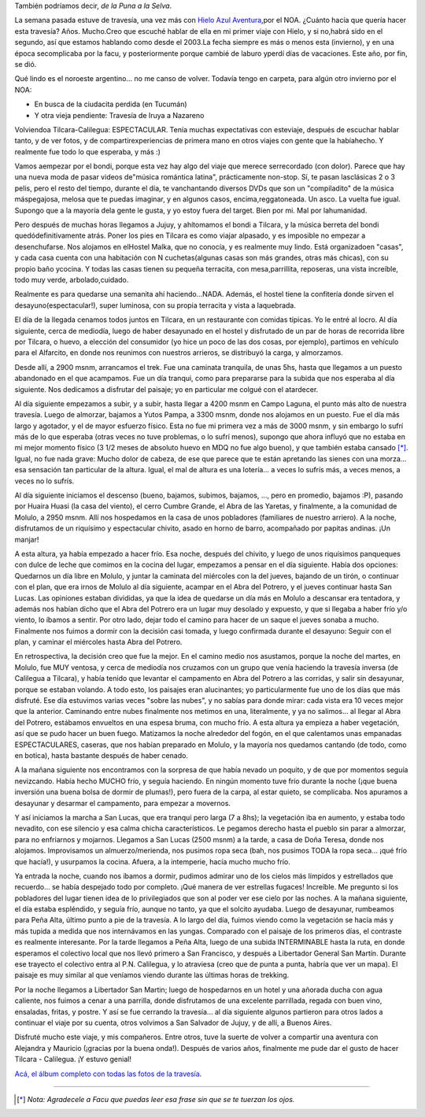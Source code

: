 .. title: De Tilcara a Calilegua, julio '09
.. slug: travesia_tilcara_calilegua
.. date: 2009-07-31 23:06:02 UTC-03:00
.. tags: noa,tilcara,trekking,Viajes
.. category: 
.. link: 
.. description: 
.. type: text
.. author: cHagHi
.. from_wp: True

También podríamos decir, *de la Puna a la Selva*.

La semana pasada estuve de travesía, una vez más con `Hielo Azul
Aventura`_,por el NOA. ¿Cuánto hacía que quería hacer esta travesía?
Años. Mucho.Creo que escuché hablar de ella en mi primer viaje con
Hielo, y si no,habrá sido en el segundo, así que estamos hablando como
desde el 2003.La fecha siempre es más o menos esta (invierno), y en una
época secomplicaba por la facu, y posteriormente porque cambié de laburo
yperdí días de vacaciones. Este año, por fin, se dió.

Qué lindo es el noroeste argentino... no me canso de volver. Todavía
tengo en carpeta, para algún otro invierno por el NOA:

-  En busca de la ciudacita perdida (en Tucumán)
-  Y otra vieja pendiente: Travesía de Iruya a Nazareno

Volviendoa Tilcara-Calilegua: ESPECTACULAR. Tenía muchas expectativas
con esteviaje, después de escuchar hablar tanto, y de ver fotos, y de
compartirexperiencias de primera mano en otros viajes con gente que la
habíahecho. Y realmente fue todo lo que esperaba, y más :)

Vamos aempezar por el bondi, porque esta vez hay algo del viaje que
merece serrecordado (con dolor). Parece que hay una nueva moda de pasar
videos de"música romántica latina", prácticamente non-stop. Sí, te pasan
lasclásicas 2 o 3 pelis, pero el resto del tiempo, durante el día, te
vanchantando diversos DVDs que son un "compiladito" de la música
máspegajosa, melosa que te puedas imaginar, y en algunos casos,
encima,reggatoneada. Un asco. La vuelta fue igual. Supongo que a la
mayoría dela gente le gusta, y yo estoy fuera del target. Bien por mi.
Mal por lahumanidad.

Pero después de muchas horas llegamos a Jujuy, y ahítomamos el bondi a
Tilcara, y la música berreta del bondi quedódefinitivamente atrás. Poner
los pies en Tilcara es como viajar alpasado, y es imposible no empezar a
desenchufarse. Nos alojamos en elHostel Malka, que no conocía, y es
realmente muy lindo. Está organizadoen "casas", y cada casa cuenta con
una habitación con N cuchetas(algunas casas son más grandes, otras más
chicas), con su propio baño ycocina. Y todas las casas tienen su pequeña
terracita, con mesa,parrillita, reposeras, una vista increíble, todo muy
verde, arbolado,cuidado.

|Hostel Malka - Casa 1| |Fiaca perruna - Hostel Malka| |Hostel Malka - Terracita|

Realmente es para quedarse una semanita ahí haciendo...NADA. Además, el
hostel tiene la confitería donde sirven el desayuno(espectacular!),
super luminosa, con su propia terracita y vista a laquebrada.

|Ventana a la Puna|

El día de la llegada cenamos todos juntos en Tilcara, en un restaurante
con comidas típicas. Yo le entré al locro. Al día siguiente, cerca de
mediodía, luego de haber desayunado en el hostel y disfrutado de un par
de horas de recorrida libre por Tilcara, o huevo, a elección del
consumidor (yo hice un poco de las dos cosas, por ejemplo), partimos en
vehículo para el Alfarcito, en donde nos reunimos con nuestros arrieros,
se distribuyó la carga, y almorzamos.

 

|Panorámica de Tilcara| |Tilcara| |Alfarcito - clasificando la carga| |Pointing at the sky| |Alfarcito|

Desde allí, a 2900 msnm, arrancamos el trek. Fue una caminata tranquila,
de unas 5hs, hasta que llegamos a un puesto abandonado en el que
acampamos. Fue un día tranqui, como para prepararse para la subida que
nos esperaba al día siguiente. Nos dedicamos a disfrutar del paisaje; yo
en particular me colgué con el atardecer.

|Campamento| |Atardecer|

Al día siguiente empezamos a subir, y a subir, hasta llegar a 4200 msnm
en Campo Laguna, el punto más alto de nuestra travesía. Luego de
almorzar, bajamos a Yutos Pampa, a 3300 msnm, donde nos alojamos en un
puesto. Fue el día más largo y agotador, y el de mayor esfuerzo físico.
Esta no fue mi primera vez a más de 3000 msnm, y sin embargo lo sufrí
más de lo que esperaba (otras veces no tuve problemas, o lo sufrí
menos), supongo que ahora influyó que no estaba en mi mejor momento
físico (3 1/2 meses de absoluto huevo en MDQ no fue algo bueno), y que
también estaba cansado [*]_. Igual, no fue nada grave: Mucho dolor de
cabeza, de ese que parece que te están apretando las sienes con una
morza... esa sensación tan particular de la altura. Igual, el mal de
altura es una lotería... a veces lo sufrís más, a veces menos, a veces
no lo sufrís.

|Campo Laguna| |IMG_1443|

Al día siguiente iniciamos el descenso (bueno, bajamos, subimos,
bajamos, ..., pero en promedio, bajamos :P), pasando por Huaira Huasi
(la casa del viento), el cerro Cumbre Grande, el Abra de las Yaretas, y
finalmente, a la comunidad de Molulo, a 2950 msnm. Allí nos hospedamos
en la casa de unos pobladores (familiares de nuestro arriero). A la
noche, disfrutamos de un riquísimo y espectacular chivito, asado en
horno de barro, acompañado por papitas andinas. ¡Un manjar!

|IMG_1460| |Escuela de Molulo| |IMG_1497| |Calentando el horno...|

A esta altura, ya había empezado a hacer frío. Esa noche, después del
chivito, y luego de unos riquísimos panqueques con dulce de leche que
comimos en la cocina del lugar, empezamos a pensar en el día siguiente.
Había dos opciones: Quedarnos un día libre en Molulo, y juntar la
caminata del miércoles con la del jueves, bajando de un tirón, o
continuar con el plan, que era irnos de Molulo al día siguiente, acampar
en el Abra del Potrero, y el jueves continuar hasta San Lucas. Las
opiniones estaban divididas, ya que la idea de quedarse un día más en
Molulo a descansar era tentadora, y además nos habían dicho que el Abra
del Potrero era un lugar muy desolado y expuesto, y que si llegaba a
haber frío y/o viento, lo íbamos a sentir. Por otro lado, dejar todo el
camino para hacer de un saque el jueves sonaba a mucho. Finalmente nos
fuimos a dormir con la decisión casi tomada, y luego confirmada durante
el desayuno: Seguir con el plan, y caminar el miércoles hasta Abra del
Potrero.

En retrospectiva, la decisión creo que fue la mejor. En el camino medio
nos asustamos, porque la noche del martes, en Molulo, fue MUY ventosa, y
cerca de mediodía nos cruzamos con un grupo que venía haciendo la
travesía inversa (de Calilegua a Tilcara), y había tenido que levantar
el campamento en Abra del Potrero a las corridas, y salir sin desayunar,
porque se estaban volando. A todo esto, los paisajes eran alucinantes;
yo particularmente fue uno de los días que más disfruté. Ese día
estuvimos varias veces "sobre las nubes", y no sabías para donde mirar:
cada vista era 10 veces mejor que la anterior. Caminando entre nubes
finalmente nos metimos en una, literalmente, y ya no salimos... al
llegar al Abra del Potrero, estábamos envueltos en una espesa bruma, con
mucho frío. A esta altura ya empieza a haber vegetación, así que se pudo
hacer un buen fuego. Matizamos la noche alrededor del fogón, en el que
calentamos unas empanadas ESPECTACULARES, caseras, que nos habían
preparado en Molulo, y la mayoría nos quedamos cantando (de todo, como
en botica), hasta bastante después de haber cenado.

|A flower above the clouds| |IMG_1558| |IMG_1578| |Sentados junto a las nubes| |Camping inside a cloud| |Fogón en la bruma|

A la mañana siguiente nos encontramos con la sorpresa de que había
nevado un poquito, y de que por momentos seguía nevizcando. Había hecho
MUCHO frío, y seguía haciendo. En ningún momento tuve frío durante la
noche (¡que buena inversión una buena bolsa de dormir de plumas!), pero
fuera de la carpa, al estar quieto, se complicaba. Nos apuramos a
desayunar y desarmar el campamento, para empezar a movernos.

|IMG_1606| |IMG_1618|

Y así iniciamos la marcha a San Lucas, que era tranqui pero larga (7 a
8hs); la vegetación iba en aumento, y estaba todo nevadito, con ese
silencio y esa calma chicha característicos. Le pegamos derecho hasta el
pueblo sin parar a almorzar, para no enfriarnos y mojarnos. Llegamos a
San Lucas (2500 msnm) a la tarde, a casa de Doña Teresa, donde nos
alojamos. Improvisamos un almuerzo/merienda, nos pusimos ropa seca (bah,
nos pusimos TODA la ropa seca... ¡qué frío que hacía!), y usurpamos la
cocina. Afuera, a la intemperie, hacía mucho mucho frío.

|IMG_1630| |IMG_1631| |Merienda en lo de doña Teresa|

Ya entrada la noche, cuando nos íbamos a dormir, pudimos admirar uno de
los cielos más límpidos y estrellados que recuerdo... se había despejado
todo por completo. ¡Qué manera de ver estrellas fugaces! Increíble. Me
pregunto si los pobladores del lugar tienen idea de lo privilegiados que
son al poder ver ese cielo por las noches. A la mañana siguiente, el día
estaba espléndido, y seguía frío, aunque no tanto, ya que el solcito
ayudaba. Luego de desayunar, rumbeamos para Peña Alta, último punto a
pie de la travesía. A lo largo del día, fuimos viendo como la vegetación
se hacía más y más tupida a medida que nos internávamos en las yungas.
Comparado con el paisaje de los primeros días, el contraste es realmente
interesante. Por la tarde llegamos a Peña Alta, luego de una subida
INTERMINABLE hasta la ruta, en donde esperamos el colectivo local que
nos llevó primero a San Francisco, y después a Libertador General San
Martín. Durante ese trayecto el colectivo entra al P.N. Calilegua, y lo
atraviesa (creo que de punta a punta, habría que ver un mapa). El
paisaje es muy similar al que veníamos viendo durante las últimas horas
de trekking.

|IMG_1640| |IMG_1641| |IMG_1665| |Río Valle Grande|

Por la noche llegamos a Libertador San Martin; luego de hospedarnos en
un hotel y una añorada ducha con agua caliente, nos fuimos a cenar a una
parrilla, donde disfrutamos de una excelente parrillada, regada con buen
vino, ensaladas, fritas, y postre. Y así se fue cerrando la travesía...
al día siguiente algunos partieron para otros lados a continuar el viaje
por su cuenta, otros volvimos a San Salvador de Jujuy, y de allí, a
Buenos Aires.

Disfruté mucho este viaje, y mis compañeros. Entre otros, tuve la suerte
de volver a compartir una aventura con Alejandra y Mauricio (¡gracias
por la buena onda!). Después de varios años, finalmente me pude dar el
gusto de hacer Tilcara - Calilegua. ¡Y estuvo genial!

`Acá, el álbum completo con todas las fotos de la travesía`_.


----------
 
.. [*] *Nota: Agradecele a Facu que puedas leer esa frase sin que se te
   tuerzan los ojos.*
 

.. _Hielo Azul Aventura: http://www.hieloazulaventura.com
.. _Acá, el álbum completo con todas las fotos de la travesía: https://www.flickr.com/photos/chaghi/sets/72157621759395677/

.. |Hostel Malka - Casa 1| image:: https://farm4.static.flickr.com/3590/3767755466_f39ef03750_m.jpg
   :target: https://www.flickr.com/photos/chaghi/3767755466/
.. |Fiaca perruna - Hostel Malka| image:: https://farm3.static.flickr.com/2421/3768805234_40b59d6785_m.jpg
   :target: https://www.flickr.com/photos/chaghi/3768805234/
.. |Hostel Malka - Terracita| image:: https://farm3.static.flickr.com/2481/3766974493_86de088ee9_m.jpg
   :target: https://www.flickr.com/photos/chaghi/3766974493/
.. |Ventana a la Puna| image:: https://farm3.static.flickr.com/2604/3767766190_d6dae71b6b_m.jpg
   :target: https://www.flickr.com/photos/chaghi/3767766190/
.. |Panorámica de Tilcara| image:: https://farm4.static.flickr.com/3482/3766977669_54293b1cf5_m.jpg
   :target: https://www.flickr.com/photos/chaghi/3766977669/
.. |Tilcara| image:: https://farm3.static.flickr.com/2546/3766980441_f477c5da75_m.jpg
   :target: https://www.flickr.com/photos/chaghi/3766980441/
.. |Alfarcito - clasificando la carga| image:: https://farm4.static.flickr.com/3511/3766987423_e8e58d321d_m.jpg
   :target: https://www.flickr.com/photos/chaghi/3766987423/
.. |Pointing at the sky| image:: https://farm4.static.flickr.com/3499/3767788034_aeef729223_m.jpg
   :target: https://www.flickr.com/photos/chaghi/3767788034/
.. |Alfarcito| image:: https://farm4.static.flickr.com/3551/3766983553_1711128035_m.jpg
   :target: https://www.flickr.com/photos/chaghi/3766983553/
.. |Campamento| image:: https://farm3.static.flickr.com/2602/3767936362_4312a2e880_m.jpg
   :target: https://www.flickr.com/photos/chaghi/3767936362/
.. |Atardecer| image:: https://farm3.static.flickr.com/2634/3767947738_13bbb31907_m.jpg
   :target: https://www.flickr.com/photos/chaghi/3767947738/
.. |Campo Laguna| image:: https://farm4.static.flickr.com/3449/3768045184_cf9fe0982b_m.jpg
   :target: https://www.flickr.com/photos/chaghi/3768045184/
.. |IMG_1443| image:: https://farm4.static.flickr.com/3551/3767251123_a29f6779de_m.jpg
   :target: https://www.flickr.com/photos/chaghi/3767251123/
.. |IMG_1460| image:: https://farm3.static.flickr.com/2537/3768085294_e679dfed33_m.jpg
   :target: https://www.flickr.com/photos/chaghi/3768085294/
.. |Escuela de Molulo| image:: https://farm3.static.flickr.com/2568/3768156518_14cb92b287_m.jpg
   :target: https://www.flickr.com/photos/chaghi/3768156518/
.. |IMG_1497| image:: https://farm4.static.flickr.com/3522/3767336017_9c91f10e76_m.jpg
   :target: https://www.flickr.com/photos/chaghi/3767336017/
.. |Calentando el horno...| image:: https://farm3.static.flickr.com/2422/3767362139_bcc610bf60_m.jpg
   :target: https://www.flickr.com/photos/chaghi/3767362139/
.. |A flower above the clouds| image:: https://farm3.static.flickr.com/2462/3768238048_ea50fd7db7_m.jpg
   :target: https://www.flickr.com/photos/chaghi/3768238048/
.. |IMG_1558| image:: https://farm3.static.flickr.com/2519/3768234194_7ff18f4a27_m.jpg
   :target: https://www.flickr.com/photos/chaghi/3768234194/
.. |IMG_1578| image:: https://farm4.static.flickr.com/3468/3767454787_4b6c9a3985_m.jpg
   :target: https://www.flickr.com/photos/chaghi/3767454787/
.. |Sentados junto a las nubes| image:: https://farm3.static.flickr.com/2480/3768260826_c85557e335_m.jpg
   :target: https://www.flickr.com/photos/chaghi/3768260826/
.. |Camping inside a cloud| image:: https://farm3.static.flickr.com/2560/3767465019_b4140fd1e1_m.jpg
   :target: https://www.flickr.com/photos/chaghi/3767465019/
.. |Fogón en la bruma| image:: https://farm3.static.flickr.com/2450/3767482077_112116942b_m.jpg
   :target: https://www.flickr.com/photos/chaghi/3767482077/
.. |IMG_1606| image:: https://farm3.static.flickr.com/2571/3768289836_67189f4afc_m.jpg
   :target: https://www.flickr.com/photos/chaghi/3768289836/
.. |IMG_1618| image:: https://farm3.static.flickr.com/2448/3768311542_2c9f522d1f_m.jpg
   :target: https://www.flickr.com/photos/chaghi/3768311542/
.. |IMG_1630| image:: https://farm3.static.flickr.com/2571/3767528377_4b45323cf1_m.jpg
   :target: https://www.flickr.com/photos/chaghi/3767528377/
.. |IMG_1631| image:: https://farm4.static.flickr.com/3482/3767531115_0c12bd17e7_m.jpg
   :target: https://www.flickr.com/photos/chaghi/3767531115/
.. |Merienda en lo de doña Teresa| image:: https://farm3.static.flickr.com/2549/3767543473_f8537123c5_m.jpg
   :target: https://www.flickr.com/photos/chaghi/3767543473/
.. |IMG_1640| image:: https://farm4.static.flickr.com/3497/3768348860_c971916333_m.jpg
   :target: https://www.flickr.com/photos/chaghi/3768348860/
.. |IMG_1641| image:: https://farm4.static.flickr.com/3434/3768347136_7837abe631_m.jpg
   :target: https://www.flickr.com/photos/chaghi/3768347136/
.. |IMG_1665| image:: https://farm4.static.flickr.com/3455/3768381648_da5f732408_m.jpg
   :target: https://www.flickr.com/photos/chaghi/3768381648/
.. |Río Valle Grande| image:: https://farm3.static.flickr.com/2609/3767615339_379c5d1cf4_m.jpg
   :target: https://www.flickr.com/photos/chaghi/3767615339/

